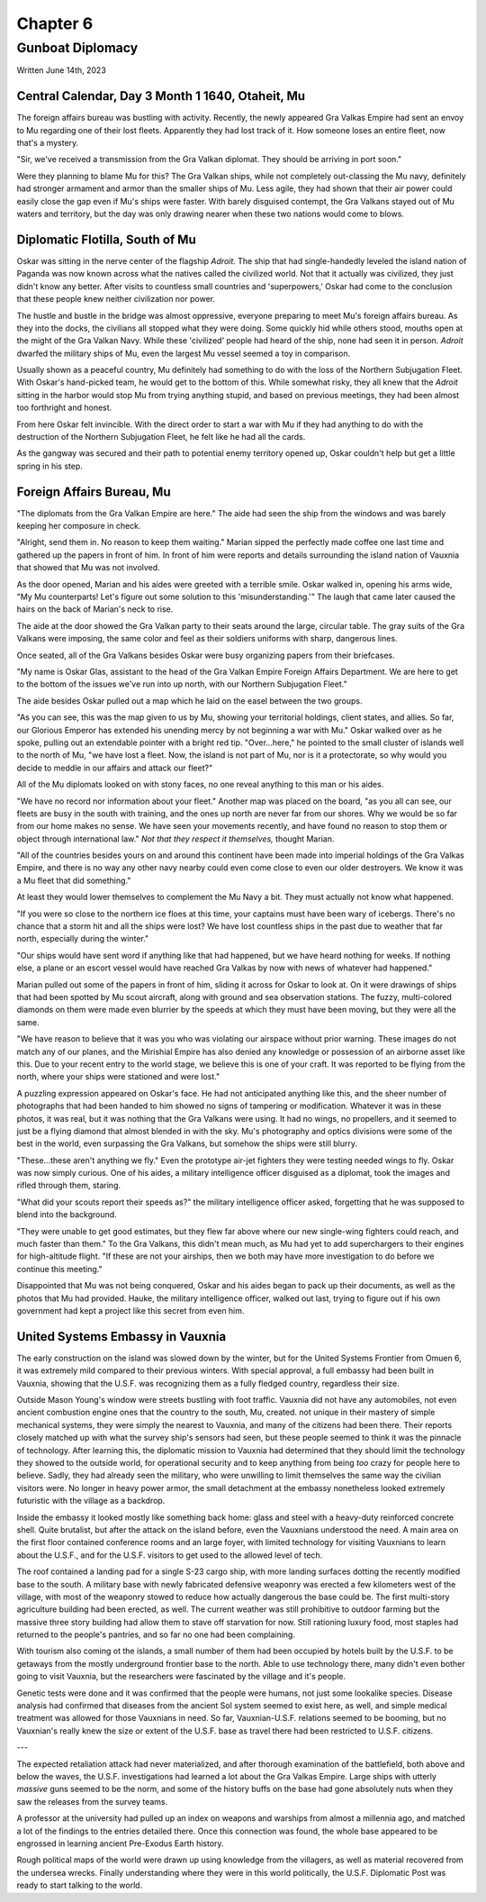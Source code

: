 Chapter 6
=========
Gunboat Diplomacy
~~~~~~~~~~~~~~~~~

Written June 14th, 2023

.. 2023.07.14

Central Calendar, Day 3 Month 1 1640, Otaheit, Mu
-------------------------------------------------

The foreign affairs bureau was bustling with activity. Recently, the newly appeared Gra Valkas Empire had sent an envoy to Mu regarding one of their lost fleets. Apparently they had lost track of it. How someone loses an entire fleet, now that's a mystery.

"Sir, we've received a transmission from the Gra Valkan diplomat. They should be arriving in port soon."

Were they planning to blame Mu for this? The Gra Valkan ships, while not completely out-classing the Mu navy, definitely had stronger armament and armor than the smaller ships of Mu. Less agile, they had shown that their air power could easily close the gap even if Mu's ships were faster. With barely disguised contempt, the Gra Valkans stayed out of Mu waters and territory, but the day was only drawing nearer when these two nations would come to blows.

Diplomatic Flotilla, South of Mu
--------------------------------

Oskar was sitting in the nerve center of the flagship *Adroit*. The ship that had single-handedly leveled the island nation of Paganda was now known across what the natives called the civilized world. Not that it actually was civilized, they just didn't know any better. After visits to countless small countries and 'superpowers,' Oskar had come to the conclusion that these people knew neither civilization nor power.

The hustle and bustle in the bridge was almost oppressive, everyone preparing to meet Mu's foreign affairs bureau. As they into the docks, the civilians all stopped what they were doing. Some quickly hid while others stood, mouths open at the might of the Gra Valkan Navy. While these 'civilized' people had heard of the ship, none had seen it in person. *Adroit* dwarfed the military ships of Mu, even the largest Mu vessel seemed a toy in comparison.

Usually shown as a peaceful country, Mu definitely had something to do with the loss of the Northern Subjugation Fleet. With Oskar's hand-picked team, he would get to the bottom of this. While somewhat risky, they all knew that the *Adroit* sitting in the harbor would stop Mu from trying anything stupid, and based on previous meetings, they had been almost too forthright and honest.

From here Oskar felt invincible. With the direct order to start a war with Mu if they had anything to do with the destruction of the Northern Subjugation Fleet, he felt like he had all the cards.

As the gangway was secured and their path to potential enemy territory opened up, Oskar couldn't help but get a little spring in his step.

Foreign Affairs Bureau, Mu
--------------------------

"The diplomats from the Gra Valkan Empire are here." The aide had seen the ship from the windows and was barely keeping her composure in check.

"Alright, send them in. No reason to keep them waiting." Marian sipped the perfectly made coffee one last time and gathered up the papers in front of him. In front of him were reports and details surrounding the island nation of Vauxnia that showed that Mu was not involved.

As the door opened, Marian and his aides were greeted with a terrible smile. Oskar walked in, opening his arms wide, "My Mu counterparts! Let's figure out some solution to this 'misunderstanding.'" The laugh that came later caused the hairs on the back of Marian's neck to rise.

The aide at the door showed the Gra Valkan party to their seats around the large, circular table. The gray suits of the Gra Valkans were imposing, the same color and feel as their soldiers uniforms with sharp, dangerous lines.

Once seated, all of the Gra Valkans besides Oskar were busy organizing papers from their briefcases.

"My name is Oskar Glas, assistant to the head of the Gra Valkan Empire Foreign Affairs Department. We are here to get to the bottom of the issues we've run into up north, with our Northern Subjugation Fleet."

The aide besides Oskar pulled out a map which he laid on the easel between the two groups.

"As you can see, this was the map given to us by Mu, showing your territorial holdings, client states, and allies. So far, our Glorious Emperor has extended his unending mercy by not beginning a war with Mu." Oskar walked over as he spoke, pulling out an extendable pointer with a bright red tip. "Over...here," he pointed to the small cluster of islands well to the north of Mu, "we have lost a fleet. Now, the island is not part of Mu, nor is it a protectorate, so why would you decide to meddle in our affairs and attack our fleet?"

All of the Mu diplomats looked on with stony faces, no one reveal anything to this man or his aides.

"We have no record nor information about your fleet." Another map was placed on the board, "as you all can see, our fleets are busy in the south with training, and the ones up north are never far from our shores. Why we would be so far from our home makes no sense. We have seen your movements recently, and have found no reason to stop them or object through international law." *Not that they respect it themselves,* thought Marian.

"All of the countries besides yours on and around this continent have been made into imperial holdings of the Gra Valkas Empire, and there is no way any other navy nearby could even come close to even our older destroyers. We know it was a Mu fleet that did something."

At least they would lower themselves to complement the Mu Navy a bit. They must actually not know what happened.

"If you were so close to the northern ice floes at this time, your captains must have been wary of icebergs. There's no chance that a storm hit and all the ships were lost? We have lost countless ships in the past due to weather that far north, especially during the winter."

"Our ships would have sent word if anything like that had happened, but we have heard nothing for weeks. If nothing else, a plane or an escort vessel would have reached Gra Valkas by now with news of whatever had happened."

Marian pulled out some of the papers in front of him, sliding it across for Oskar to look at. On it were drawings of ships that had been spotted by Mu scout aircraft, along with ground and sea observation stations. The fuzzy, multi-colored diamonds on them were made even blurrier by the speeds at which they must have been moving, but they were all the same.

"We have reason to believe that it was you who was violating our airspace without prior warning. These images do not match any of our planes, and the Mirishial Empire has also denied any knowledge or possession of an airborne asset like this. Due to your recent entry to the world stage, we believe this is one of your craft. It was reported to be flying from the north, where your ships were stationed and were lost."

A puzzling expression appeared on Oskar's face. He had not anticipated anything like this, and the sheer number of photographs that had been handed to him showed no signs of tampering or modification. Whatever it was in these photos, it was real, but it was nothing that the Gra Valkans were using. It had no wings, no propellers, and it seemed to just be a flying diamond that almost blended in with the sky. Mu's photography and optics divisions were some of the best in the world, even surpassing the Gra Valkans, but somehow the ships were still blurry.

"These...these aren't anything we fly." Even the prototype air-jet fighters they were testing needed wings to fly. Oskar was now simply curious. One of his aides, a military intelligence officer disguised as a diplomat, took the images and rifled through them, staring.

"What did your scouts report their speeds as?" the military intelligence officer asked, forgetting that he was supposed to blend into the background.

"They were unable to get good estimates, but they flew far above where our new single-wing fighters could reach, and much faster than them." To the Gra Valkans, this didn't mean much, as Mu had yet to add superchargers to their engines for high-altitude flight. "If these are not your airships, then we both may have more investigation to do before we continue this meeting."

Disappointed that Mu was not being conquered, Oskar and his aides began to pack up their documents, as well as the photos that Mu had provided. Hauke, the military intelligence officer, walked out last, trying to figure out if his own government had kept a project like this secret from even him.

United Systems Embassy in Vauxnia
---------------------------------

The early construction on the island was slowed down by the winter, but for the United Systems Frontier from Omuen 6, it was extremely mild compared to their previous winters. With special approval, a full embassy had been built in Vauxnia, showing that the U.S.F. was recognizing them as a fully fledged country, regardless their size.

Outside Mason Young's window were streets bustling with foot traffic. Vauxnia did not have any automobiles, not even ancient combustion engine ones that the country to the south, Mu, created. not unique in their mastery of simple mechanical systems, they were simply the nearest to Vauxnia, and many of the citizens had been there. Their reports closely matched up with what the survey ship's sensors had seen, but these people seemed to think it was the pinnacle of technology. After learning this, the diplomatic mission to Vauxnia had determined that they should limit the technology they showed to the outside world, for operational security and to keep anything from being *too* crazy for people here to believe. Sadly, they had already seen the military, who were unwilling to limit themselves the same way the civilian visitors were. No longer in heavy power armor, the small detachment at the embassy nonetheless looked extremely futuristic with the village as a backdrop.

Inside the embassy it looked mostly like something back home: glass and steel with a heavy-duty reinforced concrete shell. Quite brutalist, but after the attack on the island before, even the Vauxnians understood the need. A main area on the first floor contained conference rooms and an large foyer, with limited technology for visiting Vauxnians to learn about the U.S.F., and for the U.S.F. visitors to get used to the allowed level of tech.

The roof contained a landing pad for a single S-23 cargo ship, with more landing surfaces dotting the recently modified base to the south. A military base with newly fabricated defensive weaponry was erected a few kilometers west of the village, with most of the weaponry stowed to reduce how actually dangerous the base could be. The first multi-story agriculture building had been erected, as well. The current weather was still prohibitive to outdoor farming but the massive three story building had allow them to stave off starvation for now. Still rationing luxury food, most staples had returned to the people's pantries, and so far no one had been complaining.

With tourism also coming ot the islands, a small number of them had been occupied by hotels built by the U.S.F. to be getaways from the mostly underground frontier base to the north. Able to use technology there, many didn't even bother going to visit Vauxnia, but the researchers were fascinated by the village and it's people.

Genetic tests were done and it was confirmed that the people were humans, not just some lookalike species. Disease analysis had confirmed that diseases from the ancient Sol system seemed to exist here, as well, and simple medical treatment was allowed for those Vauxnians in need. So far, Vauxnian-U.S.F. relations seemed to be booming, but no Vauxnian's really knew the size or extent of the U.S.F. base as travel there had been restricted to U.S.F. citizens.

---

The expected retaliation attack had never materialized, and after thorough examination of the battlefield, both above and below the waves, the U.S.F. investigations had learned a lot about the Gra Valkas Empire. Large ships with utterly *massive* guns seemed to be the norm, and some of the history buffs on the base had gone absolutely nuts when they saw the releases from the survey teams.

A professor at the university had pulled up an index on weapons and warships from almost a millennia ago, and matched a lot of the findings to the entries detailed there. Once this connection was found, the whole base appeared to be engrossed in learning ancient Pre-Exodus Earth history.

Rough political maps of the world were drawn up using knowledge from the villagers, as well as material recovered from the undersea wrecks. Finally understanding where they were in this world politically, the U.S.F. Diplomatic Post was ready to start talking to the world.
